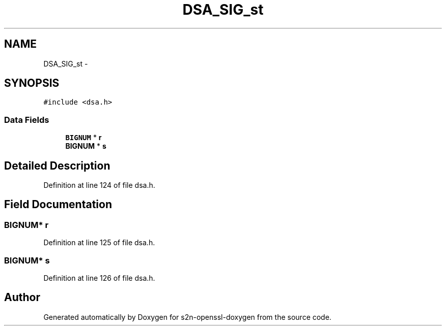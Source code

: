 .TH "DSA_SIG_st" 3 "Thu Jun 30 2016" "s2n-openssl-doxygen" \" -*- nroff -*-
.ad l
.nh
.SH NAME
DSA_SIG_st \- 
.SH SYNOPSIS
.br
.PP
.PP
\fC#include <dsa\&.h>\fP
.SS "Data Fields"

.in +1c
.ti -1c
.RI "\fBBIGNUM\fP * \fBr\fP"
.br
.ti -1c
.RI "\fBBIGNUM\fP * \fBs\fP"
.br
.in -1c
.SH "Detailed Description"
.PP 
Definition at line 124 of file dsa\&.h\&.
.SH "Field Documentation"
.PP 
.SS "\fBBIGNUM\fP* r"

.PP
Definition at line 125 of file dsa\&.h\&.
.SS "\fBBIGNUM\fP* s"

.PP
Definition at line 126 of file dsa\&.h\&.

.SH "Author"
.PP 
Generated automatically by Doxygen for s2n-openssl-doxygen from the source code\&.
